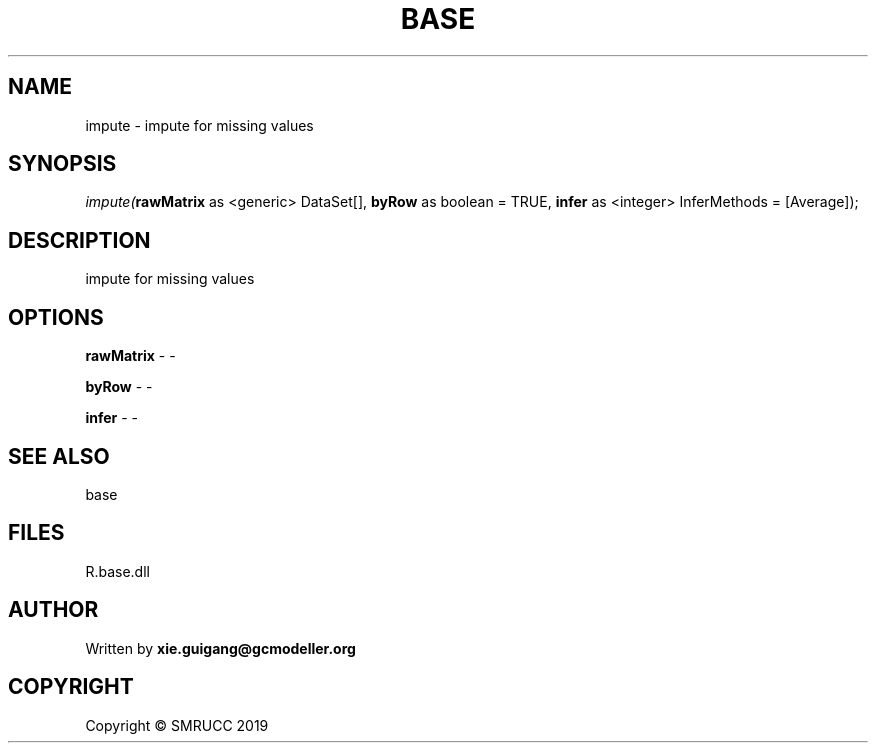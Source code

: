 .\" man page create by R# package system.
.TH BASE 4 2020-06-11 "impute" "impute"
.SH NAME
impute \- impute for missing values
.SH SYNOPSIS
\fIimpute(\fBrawMatrix\fR as <generic> DataSet[], 
\fBbyRow\fR as boolean = TRUE, 
\fBinfer\fR as <integer> InferMethods = [Average]);\fR
.SH DESCRIPTION
.PP
impute for missing values
.PP
.SH OPTIONS
.PP
\fBrawMatrix\fB \fR\- -
.PP
.PP
\fBbyRow\fB \fR\- -
.PP
.PP
\fBinfer\fB \fR\- -
.PP
.SH SEE ALSO
base
.SH FILES
.PP
R.base.dll
.PP
.SH AUTHOR
Written by \fBxie.guigang@gcmodeller.org\fR
.SH COPYRIGHT
Copyright © SMRUCC 2019
